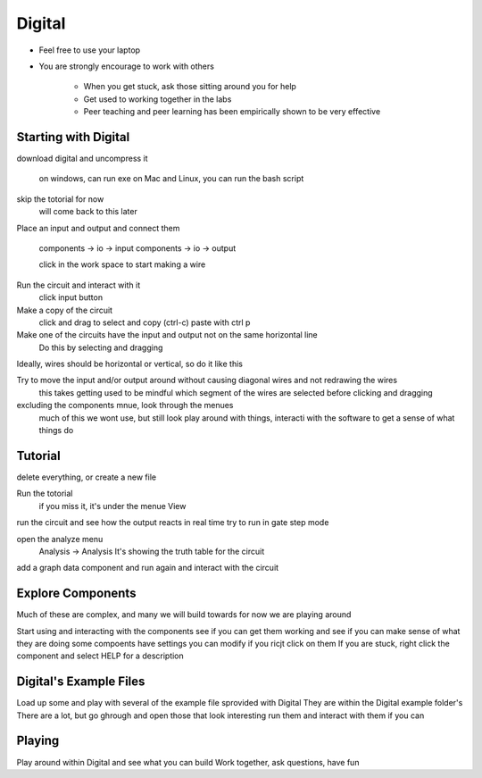 *******
Digital
*******

* Feel free to use your laptop
* You are strongly encourage to work with others

    * When you get stuck, ask those sitting around you for help
    * Get used to working together in the labs
    * Peer teaching and peer learning has been empirically shown to be very effective



Starting with Digital
=====================

download digital and uncompress it

    on windows, can run exe
    on Mac and Linux, you can run the bash script


skip the totorial for now
    will come back to this later


Place an input and output and connect them

    components -> io -> input
    components -> io -> output

    click in the work space to start making a wire


Run the circuit and interact with it
    click input button


Make a copy of the circuit
    click and drag to select and copy (ctrl-c)
    paste with ctrl p


Make one of the circuits have the input and output not on the same horizontal line
    Do this by selecting and dragging


Ideally, wires should be horizontal or vertical, so do it like this


Try to move the input and/or output around without causing diagonal wires and not redrawing the wires
    this takes getting used to
    be mindful which segment of the wires are selected before clicking and dragging


excluding the components mnue, look through the menues
    much of this we wont use, but still look
    play around with things, interacti with the software to get a sense of what things do




Tutorial
========

delete everything, or create a new file

Run the totorial
    if you miss it, it's under the menue View


run the circuit and see how the output reacts in real time
try to run in gate step mode

open the analyze menu
    Analysis -> Analysis
    It's showing the truth table for the circuit


add a graph data component and run again and interact with the circuit



Explore Components
==================

Much of these are complex, and many we will build towards
for now we are playing around

Start using and interacting with the components
see if you can get them working and see if you can make sense of what they are doing
some compoents have settings you can modify if you ricjt click on them
If you are stuck, right click the component and select HELP for a description



Digital's Example Files
=======================

Load up some and play with several of the example file sprovided with Digital
They are within the Digital example folder's
There are a lot, but go ghrough and open those that look interesting
run them and interact with them if you can



Playing
=======

Play around within Digital and see what you can build
Work together, ask questions, have fun
